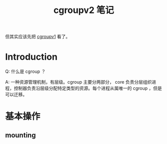 #+TITLE: cgroupv2 笔记
#+OPTIONS: ^:nil
#+HTML_HEAD: <link rel="stylesheet" href="https://latex.now.sh/style.css">
但其实应该先把 [[https://www.kernel.org/doc/html/latest/admin-guide/cgroup-v1/cgroups.html][cgroupv1]] 看了。
* Introduction

Q: 什么是 cgroup ？

A: 一种资源管理机制，有层级。cgroup 主要分两部分， core 负责分层组织进程，控制器负责沿层级分配特定类型的资源。每个进程从属唯一的 cgroup ，但是可以迁移。
* 基本操作
** mounting
